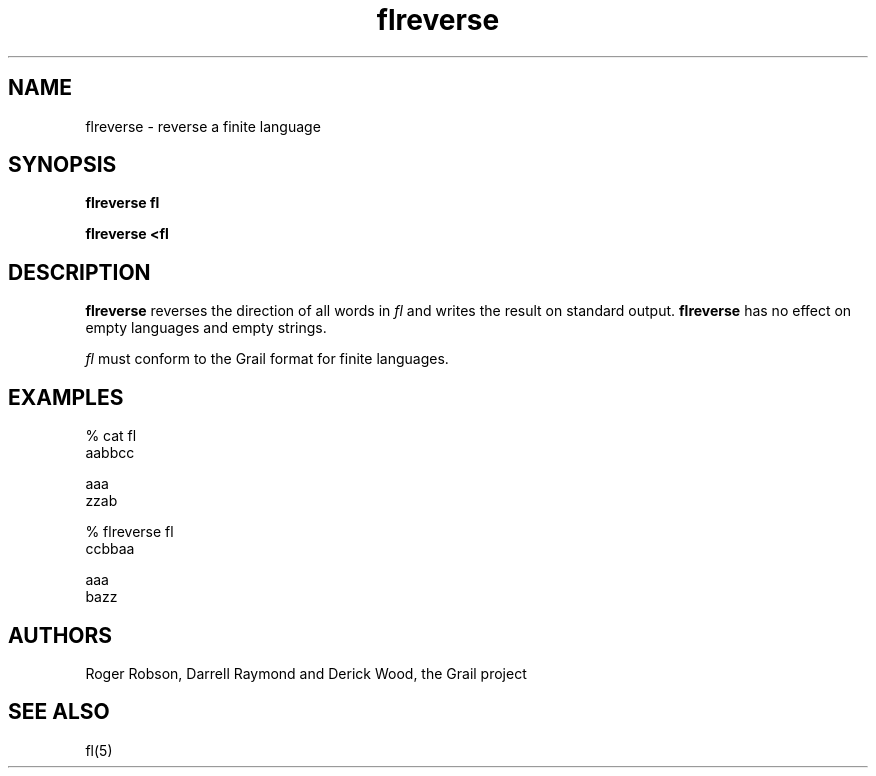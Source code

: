 .de EX		
.if \\n(.$>1 .tm troff: tmac.an: \\*(.F: extra arguments ignored
.sp \\n()Pu
.ne 8v
.ie \\n(.$ .nr EX 0\\$1n
.el .nr EX 0.5i
.in +\\n(EXu
.nf
.CW
..
.de EE		
.if \\n(.$>0 .tm troff: tmac.an: \\*(.F: arguments ignored
.R
.fi
.in -\\n(EXu
.sp \\n()Pu
..
.TH flreverse 1 "Grail"
.SH NAME
flreverse \- reverse a finite language
.SH SYNOPSIS
.B flreverse fl
.sp
.B flreverse <fl
.SH DESCRIPTION
.B
flreverse
reverses the direction of all words in \fIfl\fR and
writes the result on standard output.
.B
flreverse
has no effect on empty languages and empty strings. 
.LP
\fIfl\fR must conform to the Grail format for finite languages.
.SH EXAMPLES
.EX
% cat fl
aabbcc

aaa
zzab

% flreverse fl
ccbbaa

aaa
bazz

.EE
.SH AUTHORS
Roger Robson, Darrell Raymond and Derick Wood, the Grail project
.SH "SEE ALSO"
fl(5)
